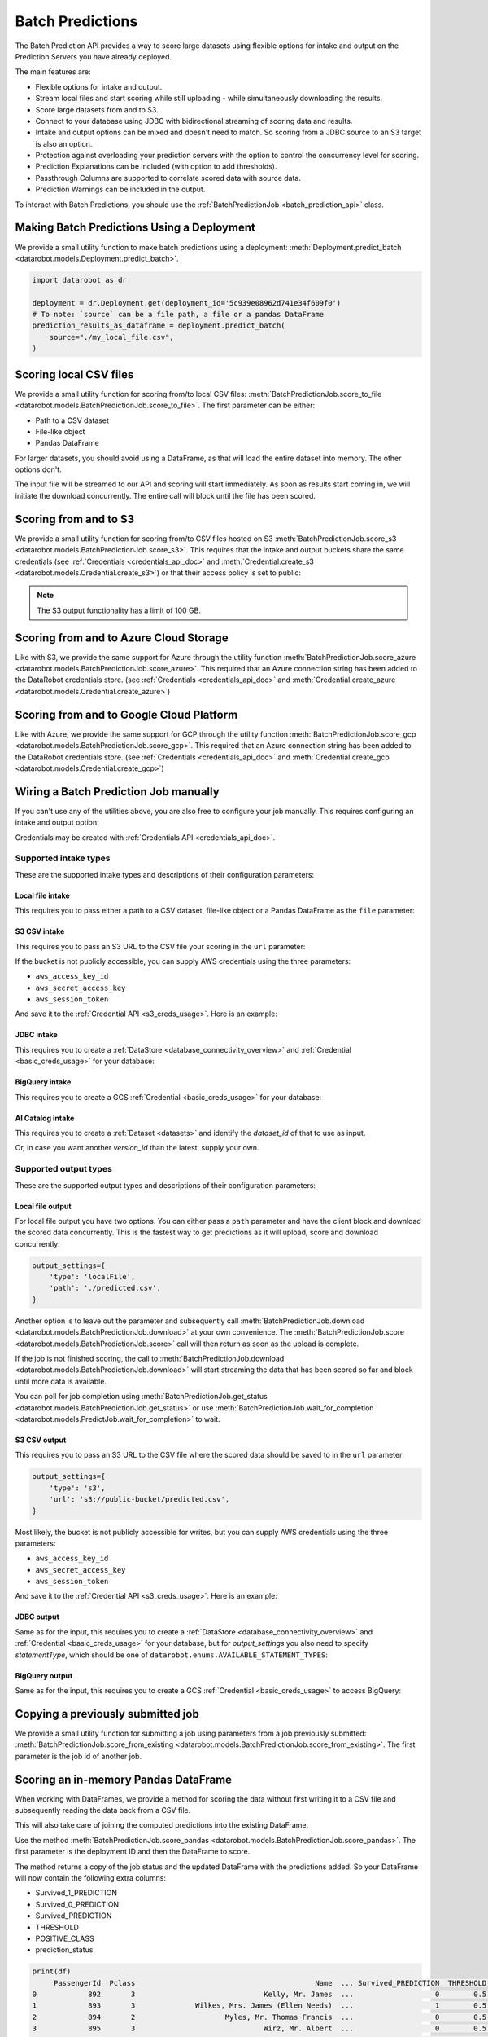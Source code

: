 .. _batch_predictions:

.. testsetup:: score_to_file, s3, azure, gcp, manual_wire, s3_csv_intake, jdbc_intake, bigquery_intake,
                ai_catalog_intake, ai_catalog_intake_with_version_id, local_file_output, s3_csv_output,
                jdbc_output, bigquery_output, score_from_existing, score_pandas,
                score_pandas_with_remapping

    import datarobot as dr

    import os
    import mock
    import responses

    # Some odd race condition is causing this to fail after tests have already passed
    dr.models.batch_prediction_job.threading = mock.MagicMock()

    responses.start()

    endpoint = 'http://localhost/api/v2'

    responses.add(
        responses.GET, os.path.join(endpoint, 'version/'), status=200, json={
            'major': 2,
            'minor': 26,
            'versionString': '2.26.0'
        }
    )

    dr.Client(endpoint=endpoint, token='mocked')

    # General 'fixture' that we use all over
    batch_prediction_job_response = {
        'id': 'random_id',
        'status':'COMPLETED',
        'elapsed_time_sec':60,
        'status_details':'something',
        'percentage_completed':60,
        'job_spec':{
          'deployment_id':'whatever',
          'num_concurrent':1
        },
        'links':{
          'self':'whatever',
          'csvUpload':'batchPredictions/random_id/csvUpload/',
          'download':'batchPredictions/random_id/download/'
        }
    }

#################
Batch Predictions
#################

The Batch Prediction API provides a way to score large datasets using flexible options
for intake and output on the Prediction Servers you have already deployed.

The main features are:

* Flexible options for intake and output.
* Stream local files and start scoring while still uploading - while simultaneously downloading the results.
* Score large datasets from and to S3.
* Connect to your database using JDBC with bidirectional streaming of scoring data and results.
* Intake and output options can be mixed and doesn't need to match. So scoring from a JDBC source to an S3 target is also an option.
* Protection against overloading your prediction servers with the option to control the concurrency level for scoring.
* Prediction Explanations can be included (with option to add thresholds).
* Passthrough Columns are supported to correlate scored data with source data.
* Prediction Warnings can be included in the output.

To interact with Batch Predictions, you should use the :ref:`BatchPredictionJob <batch_prediction_api>` class.


*******************************************
Making Batch Predictions Using a Deployment
*******************************************

We provide a small utility function to make batch predictions using a deployment: :meth:`Deployment.predict_batch <datarobot.models.Deployment.predict_batch>`.

.. code-block:: python

    import datarobot as dr

    deployment = dr.Deployment.get(deployment_id='5c939e08962d741e34f609f0')
    # To note: `source` can be a file path, a file or a pandas DataFrame
    prediction_results_as_dataframe = deployment.predict_batch(
        source="./my_local_file.csv",
    )

***********************
Scoring local CSV files
***********************

We provide a small utility function for scoring from/to local CSV files: :meth:`BatchPredictionJob.score_to_file <datarobot.models.BatchPredictionJob.score_to_file>`.
The first parameter can be either:

* Path to a CSV dataset
* File-like object
* Pandas DataFrame

For larger datasets, you should avoid using a DataFrame, as that will load
the entire dataset into memory. The other options don't.

.. testsetup:: score_to_file

    dr.models.batch_prediction_job.recognize_sourcedata = mock.MagicMock()

    responses.add(
        responses.POST, os.path.join(endpoint, 'batchPredictions/'), status=200, json={'links':{'csvUpload':'batchPredictions/random_id/'}}, adding_headers={'Location': 'http://localhost/api/v2/batchPredictions/random_id/'},
    )

    responses.add(
        responses.GET, os.path.join(endpoint, 'batchPredictions/random_id/'), status=200, json=batch_prediction_job_response,
    )

    responses.add(
        responses.PUT, os.path.join(endpoint, 'batchPredictions/random_id/'), status=200, json={},
    )

    responses.add(
        responses.GET, os.path.join(endpoint, 'batchPredictions/random_id/download/'), status=200, json={},
    )

.. testcode:: score_to_file

    import datarobot as dr

    deployment_id = '5dc5b1015e6e762a6241f9aa'

    dr.BatchPredictionJob.score_to_file(
        deployment_id,
        './data_to_predict.csv',
        './predicted.csv',
    )

The input file will be streamed to our API and scoring will start immediately.
As soon as results start coming in, we will initiate the download concurrently.
The entire call will block until the file has been scored.

**********************
Scoring from and to S3
**********************

We provide a small utility function for scoring from/to CSV files hosted on S3 :meth:`BatchPredictionJob.score_s3 <datarobot.models.BatchPredictionJob.score_s3>`.
This requires that the intake and output buckets share the same credentials (see :ref:`Credentials <credentials_api_doc>`
and :meth:`Credential.create_s3 <datarobot.models.Credential.create_s3>`) or that their access policy is set to public:

.. testsetup:: s3

    responses.add(
        responses.GET, os.path.join(endpoint, 'credentials/5a8ac9ab07a57a0001be501f/'), status=200, json={
            'credentialId': 'whatever',
            'name': 'whatever',
            'description': '',
            'creationDate': '2021-06-21T10:53:44.475000Z',
            'credentialType': 'whatever'
        }
    )

    responses.add(
        responses.POST, os.path.join(endpoint, 'batchPredictions/'), status=200,
        json={'links': {'csvUpload': 'batchPredictions/random_id/'}},
        adding_headers={'Location': 'http://localhost/api/v2/batchPredictions/random_id/'},
    )

    responses.add(
        responses.GET, os.path.join(endpoint, 'batchPredictions/random_id/'), status=200, json=batch_prediction_job_response,
    )

.. testcode:: s3

    import datarobot as dr

    deployment_id = '5dc5b1015e6e762a6241f9aa'

    cred = dr.Credential.get('5a8ac9ab07a57a0001be501f')

    job = dr.BatchPredictionJob.score_s3(
        deployment=deployment_id,
        source_url='s3://mybucket/data_to_predict.csv',
        destination_url='s3://mybucket/predicted.csv',
        credential=cred,
    )

.. note:: The S3 output functionality has a limit of 100 GB.

***************************************
Scoring from and to Azure Cloud Storage
***************************************

Like with S3, we provide the same support for Azure through the utility function :meth:`BatchPredictionJob.score_azure <datarobot.models.BatchPredictionJob.score_azure>`.
This required that an Azure connection string has been added to the DataRobot credentials store.
(see :ref:`Credentials <credentials_api_doc>` and :meth:`Credential.create_azure <datarobot.models.Credential.create_azure>`)

.. testsetup:: azure

    responses.add(
        responses.GET, os.path.join(endpoint, 'credentials/5a8ac9ab07a57a0001be501f/'), status=200, json={
            'credentialId': 'whatever',
            'name': 'whatever',
            'description': '',
            'creationDate': '2021-06-21T10:53:44.475000Z',
            'credentialType': 'whatever'
        }
    )

    responses.add(
        responses.POST, os.path.join(endpoint, 'batchPredictions/'), status=200,
        json={'links': {'csvUpload': 'batchPredictions/random_id/'}},
        adding_headers={'Location': 'http://localhost/api/v2/batchPredictions/random_id/'},
    )

    responses.add(
        responses.GET, os.path.join(endpoint, 'batchPredictions/random_id/'), status=200, json=batch_prediction_job_response,
    )

.. testcode:: azure

    import datarobot as dr

    deployment_id = '5dc5b1015e6e762a6241f9aa'

    cred = dr.Credential.get('5a8ac9ab07a57a0001be501f')

    job = dr.BatchPredictionJob.score_azure(
        deployment=deployment_id,
        source_url='https://mybucket.blob.core.windows.net/bucket/data_to_predict.csv',
        destination_url='https://mybucket.blob.core.windows.net/results/predicted.csv',
        credential=cred,
    )

*****************************************
Scoring from and to Google Cloud Platform
*****************************************

Like with Azure, we provide the same support for GCP through the utility function :meth:`BatchPredictionJob.score_gcp <datarobot.models.BatchPredictionJob.score_gcp>`.
This required that an Azure connection string has been added to the DataRobot credentials store. (see :ref:`Credentials <credentials_api_doc>` and
:meth:`Credential.create_gcp <datarobot.models.Credential.create_gcp>`)

.. testsetup:: gcp

    responses.add(
        responses.GET, os.path.join(endpoint, 'credentials/5a8ac9ab07a57a0001be501f/'), status=200, json={
            'credentialId': 'whatever',
            'name': 'whatever',
            'description': '',
            'creationDate': '2021-06-21T10:53:44.475000Z',
            'credentialType': 'whatever'
        }
    )

    responses.add(
        responses.POST, os.path.join(endpoint, 'batchPredictions/'), status=200, json={'links':{'csvUpload':'batchPredictions/random_id/'}}, adding_headers={'Location': 'http://localhost/api/v2/batchPredictions/random_id/'},
    )

    responses.add(
        responses.GET, os.path.join(endpoint, 'batchPredictions/random_id/'), status=200, json=batch_prediction_job_response,
    )

.. testcode:: gcp

    import datarobot as dr

    deployment_id = '5dc5b1015e6e762a6241f9aa'

    cred = dr.Credential.get('5a8ac9ab07a57a0001be501f')

    job = dr.BatchPredictionJob.score_gcp(
        deployment=deployment_id,
        source_url='gs:/bucket/data_to_predict.csv',
        destination_url='gs://results/predicted.csv',
        credential=cred,
    )

**************************************
Wiring a Batch Prediction Job manually
**************************************

If you can't use any of the utilities above, you are also free to configure
your job manually. This requires configuring an intake and output option:

.. testsetup:: manual_wire

    responses.add(
        responses.POST, os.path.join(endpoint, 'batchPredictions/'), status=200, json={'links':{'csvUpload':'batchPredictions/random_id/'}}, adding_headers={'Location': 'http://localhost/api/v2/batchPredictions/random_id/'},
    )

    responses.add(
        responses.GET, os.path.join(endpoint, 'batchPredictions/random_id/'), status=200, json=batch_prediction_job_response,
    )

    responses.add(
        responses.GET, os.path.join(endpoint, 'batchPredictions/random_id/download/'), status=200, json={},
    )

.. testcode:: manual_wire

    import datarobot as dr

    deployment_id = '5dc5b1015e6e762a6241f9aa'

    dr.BatchPredictionJob.score(
        deployment_id,
        intake_settings={
            'type': 's3',
            'url': 's3://public-bucket/data_to_predict.csv',
            'credential_id': '5a8ac9ab07a57a0001be501f',
        },
        output_settings={
            'type': 'localFile',
            'path': './predicted.csv',
        },
    )

Credentials may be created with :ref:`Credentials API <credentials_api_doc>`.

Supported intake types
----------------------

These are the supported intake types and descriptions of their configuration parameters:

Local file intake
^^^^^^^^^^^^^^^^^

This requires you to pass either a path to a CSV dataset, file-like object or a Pandas
DataFrame as the ``file`` parameter:

.. testcode::

    intake_settings={
        'type': 'localFile',
        'file': './data_to_predict.csv',
    }

S3 CSV intake
^^^^^^^^^^^^^

This requires you to pass an S3 URL to the CSV file your scoring in the ``url`` parameter:

.. testcode::

    intake_settings={
        'type': 's3',
        'url': 's3://public-bucket/data_to_predict.csv',
    }

.. _batch_predictions_s3_creds_usage:

If the bucket is not publicly accessible, you can supply AWS credentials using the three
parameters:

* ``aws_access_key_id``
* ``aws_secret_access_key``
* ``aws_session_token``

And save it to the :ref:`Credential API <s3_creds_usage>`. Here is an example:

.. testsetup:: s3_csv_intake

    responses.add(
        responses.GET, os.path.join(endpoint, 'credentials/5a8ac9ab07a57a0001be501f/'), status=200, json={
            'credentialId': 'whatever',
            'name': 'whatever',
            'description': '',
            'creationDate': '2021-06-21T10:53:44.475000Z',
            'credentialType': 'whatever'
        }
    )

.. testcode:: s3_csv_intake

    import datarobot as dr

    # get to make sure it exists
    credential_id = '5a8ac9ab07a57a0001be501f'
    cred = dr.Credential.get(credential_id)

    intake_settings={
        'type': 's3',
        'url': 's3://private-bucket/data_to_predict.csv',
        'credential_id': cred.credential_id,
    }

JDBC intake
^^^^^^^^^^^

This requires you to create a :ref:`DataStore <database_connectivity_overview>` and
:ref:`Credential <basic_creds_usage>` for your database:

.. testsetup:: jdbc_intake

    responses.add(
        responses.GET, os.path.join(endpoint, 'credentials/5a8ac9ab07a57a0001be501f/'), status=200, json={
            'credentialId': 'whatever',
            'name': 'whatever',
            'description': '',
            'creationDate': '2021-06-21T10:53:44.475000Z',
            'credentialType': 'whatever'
        }
    )

    responses.add(
        responses.GET, os.path.join(endpoint, 'externalDataStores/5a8ac9ab07a57a0001be5010/'), status=200, json={
            'canonicalName': 'Azure Synapse',
            'creator': '60d06e781d7fdbf4ddd19761',
            'params': {
                'driverId': '60e45344c0e21db5df626fe3',
            },
            'type': 'jdbc',
            'updated': '2021-07-06T12:58:10.419000',
            'role': 'OWNER',
            'id': '60e45362c0e21db5df626fe4'
        }
    )

.. testcode:: jdbc_intake

    # get to make sure it exists
    datastore_id = '5a8ac9ab07a57a0001be5010'
    data_store = dr.DataStore.get(datastore_id)

    credential_id = '5a8ac9ab07a57a0001be501f'
    cred = dr.Credential.get(credential_id)

    intake_settings = {
        'type': 'jdbc',
        'table': 'table_name',
        'schema': 'public', # optional, if supported by database
        'catalog': 'master', # optional, if supported by database
        'data_store_id': data_store.id,
        'credential_id': cred.credential_id,
    }

BigQuery intake
^^^^^^^^^^^^^^^

This requires you to create a GCS :ref:`Credential <basic_creds_usage>` for your database:

.. testsetup:: bigquery_intake

    responses.add(
        responses.GET, os.path.join(endpoint, 'credentials/5a8ac9ab07a57a0001be501f/'), status=200, json={
            'credentialId': 'whatever',
            'name': 'gcp_creds',
            'description': '',
            'creationDate': '2021-06-21T10:53:44.475000Z',
            'credentialType': 'gcp'
        }
    )

.. testcode:: bigquery_intake

    # get to make sure it exists
    credential_id = '5a8ac9ab07a57a0001be501f'
    cred = dr.Credential.get(credential_id)

    intake_settings = {
        'type': 'bigquery',
        'dataset': 'dataset_name',
        'table': 'table_or_view_name',
        'bucket': 'bucket_in_gcs',
        'credential_id': cred.credential_id,
    }


.. _batch_predictions-intake-types-dataset:

AI Catalog intake
^^^^^^^^^^^^^^^^^

This requires you to create a :ref:`Dataset <datasets>` and identify the `dataset_id` of that to use as input.

.. testsetup:: ai_catalog_intake

    responses.add(
        responses.GET, os.path.join(endpoint, 'datasets/5a8ac9ab07a57a0001be501f/'), status=200, json={
            'datasetId': '60d31d53e200aba43b76f0d4',
            'name': 'pred_6020_2003.csv',
            'isLatestVersion': True,
            'versionId': '60d31d53e200aba43b76f0d5',
            'categories': [
                'TRAINING',
                'PREDICTION',
                'BATCH_PREDICTIONS'
            ],
            'creationDate': '2021-06-23T11:38:59.231000Z',
            'createdBy': 'admin@datarobot.com',
            'isSnapshot': True,
            'isDataEngineEligible': True,
            'processingState': 'COMPLETED',
        }
    )

.. testcode:: ai_catalog_intake

    # get to make sure it exists
    dataset_id = '5a8ac9ab07a57a0001be501f'
    dataset = dr.Dataset.get(dataset_id)

    intake_settings={
        'type': 'dataset',
        'dataset': dataset
    }

Or, in case you want another `version_id` than the latest, supply your own.

.. testsetup:: ai_catalog_intake_with_version_id

    responses.add(
        responses.GET, os.path.join(endpoint, 'datasets/5a8ac9ab07a57a0001be501f/'), status=200, json={
            'datasetId': '60d31d53e200aba43b76f0d4',
            'name': 'pred_6020_2003.csv',
            'isLatestVersion': True,
            'versionId': '60d31d53e200aba43b76f0d5',
            'categories': [
                'TRAINING',
                'PREDICTION',
                'BATCH_PREDICTIONS'
            ],
            'creationDate': '2021-06-23T11:38:59.231000Z',
            'createdBy': 'admin@datarobot.com',
            'isSnapshot': True,
            'isDataEngineEligible': True,
            'processingState': 'COMPLETED',
        }
    )

.. testcode:: ai_catalog_intake_with_version_id

    # get to make sure it exists
    dataset_id = '5a8ac9ab07a57a0001be501f'
    dataset = dr.Dataset.get(dataset_id)

    intake_settings={
        'type': 'dataset',
        'dataset': dataset,
        'dataset_version_id': 'another_version_id'
    }


Supported output types
----------------------

These are the supported output types and descriptions of their configuration parameters:

Local file output
^^^^^^^^^^^^^^^^^

For local file output you have two options. You can either pass a ``path`` parameter and
have the client block and download the scored data concurrently. This is the fastest way
to get predictions as it will upload, score and download concurrently:

.. code-block:: python

    output_settings={
        'type': 'localFile',
        'path': './predicted.csv',
    }

Another option is to leave out the parameter and subsequently call :meth:`BatchPredictionJob.download <datarobot.models.BatchPredictionJob.download>`
at your own convenience. The :meth:`BatchPredictionJob.score <datarobot.models.BatchPredictionJob.score>` call will then return as soon as the upload is complete.

If the job is not finished scoring, the call to :meth:`BatchPredictionJob.download <datarobot.models.BatchPredictionJob.download>` will start
streaming the data that has been scored so far and block until more data is available.

You can poll for job completion using :meth:`BatchPredictionJob.get_status <datarobot.models.BatchPredictionJob.get_status>` or use
:meth:`BatchPredictionJob.wait_for_completion <datarobot.models.PredictJob.wait_for_completion>` to wait.


.. testsetup:: local_file_output

    dr.models.batch_prediction_job.recognize_sourcedata = mock.MagicMock()

    responses.add(
        responses.POST, os.path.join(endpoint, 'batchPredictions/'), status=200, json={'links':{'csvUpload':'batchPredictions/random_id/'}}, adding_headers={'Location': 'http://localhost/api/v2/batchPredictions/random_id/'},
    )

    responses.add(
        responses.PUT, os.path.join(endpoint, 'batchPredictions/random_id/'), status=200, json={},
    )

    responses.add(
        responses.GET, os.path.join(endpoint, 'batchPredictions/random_id/'), status=200,
        json=batch_prediction_job_response,
    )

    responses.add(
        responses.GET, os.path.join(endpoint, 'batchPredictions/random_id/download/'), status=200, json={},
    )


.. testcode:: local_file_output

    import datarobot as dr

    deployment_id = '5dc5b1015e6e762a6241f9aa'

    job = dr.BatchPredictionJob.score(
        deployment_id,
        intake_settings={
            'type': 'localFile',
            'file': './data_to_predict.csv',
        },
        output_settings={
            'type': 'localFile',
        },
    )

    job.wait_for_completion()

    with open('./predicted.csv', 'wb') as f:
        job.download(f)

S3 CSV output
^^^^^^^^^^^^^

This requires you to pass an S3 URL to the CSV file where the scored data should be saved
to in the ``url`` parameter:

.. code-block:: python

    output_settings={
        'type': 's3',
        'url': 's3://public-bucket/predicted.csv',
    }

Most likely, the bucket is not publicly accessible for writes, but you can supply AWS
credentials using the three parameters:

* ``aws_access_key_id``
* ``aws_secret_access_key``
* ``aws_session_token``

And save it to the :ref:`Credential API <s3_creds_usage>`. Here is an example:

.. testsetup:: s3_csv_output

    responses.add(
        responses.GET, os.path.join(endpoint, 'credentials/5a8ac9ab07a57a0001be501f/'), status=200, json={
            'credentialId': 'whatever',
            'name': 'whatever',
            'description': '',
            'creationDate': '2021-06-21T10:53:44.475000Z',
            'credentialType': 'whatever'
        }
    )

.. testcode:: s3_csv_output

    # get to make sure it exists
    credential_id = '5a8ac9ab07a57a0001be501f'
    cred = dr.Credential.get(credential_id)

    output_settings={
        'type': 's3',
        'url': 's3://private-bucket/predicted.csv',
        'credential_id': cred.credential_id,
    }

JDBC output
^^^^^^^^^^^

Same as for the input, this requires you to create a :ref:`DataStore <database_connectivity_overview>` and
:ref:`Credential <basic_creds_usage>` for your database, but for `output_settings` you also need to specify
`statementType`, which should be one of ``datarobot.enums.AVAILABLE_STATEMENT_TYPES``:

.. testsetup:: jdbc_output

    responses.add(
        responses.GET, os.path.join(endpoint, 'credentials/5a8ac9ab07a57a0001be501f/'), status=200, json={
            'credentialId': 'whatever',
            'name': 'whatever',
            'description': '',
            'creationDate': '2021-06-21T10:53:44.475000Z',
            'credentialType': 'whatever'
        }
    )

    responses.add(
        responses.GET, os.path.join(endpoint, 'externalDataStores/5a8ac9ab07a57a0001be5010/'), status=200, json={
            'canonicalName': 'Azure Synapse',
            'creator': '60d06e781d7fdbf4ddd19761',
            'params': {
                'driverId': '60e45344c0e21db5df626fe3',
            },
            'type': 'jdbc',
            'updated': '2021-07-06T12:58:10.419000',
            'role': 'OWNER',
            'id': '60e45362c0e21db5df626fe4'
        }
    )

.. testcode:: jdbc_output

    # get to make sure it exists
    datastore_id = '5a8ac9ab07a57a0001be5010'
    data_store = dr.DataStore.get(datastore_id)

    credential_id = '5a8ac9ab07a57a0001be501f'
    cred = dr.Credential.get(credential_id)

    output_settings = {
        'type': 'jdbc',
        'table': 'table_name',
        'schema': 'public', # optional, if supported by database
        'catalog': 'master', # optional, if supported by database
        'statementType': 'insert',
        'data_store_id': data_store.id,
        'credential_id': cred.credential_id,
    }

BigQuery output
^^^^^^^^^^^^^^^

Same as for the input, this requires you to create a GCS :ref:`Credential <basic_creds_usage>`
to access BigQuery:

.. testsetup:: bigquery_output

    responses.add(
        responses.GET, os.path.join(endpoint, 'credentials/5a8ac9ab07a57a0001be501f/'), status=200, json={
            'credentialId': 'whatever',
            'name': 'gcp_creds',
            'description': '',
            'creationDate': '2021-06-21T10:53:44.475000Z',
            'credentialType': 'gcp'
        }
    )

.. testcode:: bigquery_output

    # get to make sure it exists
    credential_id = '5a8ac9ab07a57a0001be501f'
    cred = dr.Credential.get(credential_id)

    output_settings = {
        'type': 'bigquery',
        'dataset': 'dataset_name',
        'table': 'table_name',
        'bucket': 'bucket_in_gcs',
        'credential_id': cred.credential_id,
    }


**********************************
Copying a previously submitted job
**********************************

We provide a small utility function for submitting a job using parameters from a job previously submitted:
:meth:`BatchPredictionJob.score_from_existing <datarobot.models.BatchPredictionJob.score_from_existing>`.
The first parameter is the job id of another job.

.. testsetup:: score_from_existing

    responses.add(
        responses.GET, os.path.join(endpoint, 'batchPredictions/5dc5b1015e6e762a6241f9aa/'), status=200,
        json=batch_prediction_job_response,
    )

    responses.add(
        responses.POST, os.path.join(endpoint, 'batchPredictions/fromExisting/'), status=200,
        json=batch_prediction_job_response, adding_headers={'Location': 'http://localhost/api/v2/batchPredictions/random_id/'},
    )

    responses.add(
        responses.GET, os.path.join(endpoint, 'batchPredictions/random_id/'), status=200,
        json=batch_prediction_job_response,
    )

.. testcode:: score_from_existing

    import datarobot as dr

    previously_submitted_job_id = '5dc5b1015e6e762a6241f9aa'

    dr.BatchPredictionJob.score_from_existing(
        previously_submitted_job_id,
    )

*************************************
Scoring an in-memory Pandas DataFrame
*************************************

When working with DataFrames, we provide a method for scoring the data without first writing it to a
CSV file and subsequently reading the data back from a CSV file.

This will also take care of joining the computed predictions into the existing DataFrame.

Use the method :meth:`BatchPredictionJob.score_pandas <datarobot.models.BatchPredictionJob.score_pandas>`.
The first parameter is the deployment ID and then the DataFrame to score.

.. testsetup:: score_pandas

    import pandas as pd

    pd.read_csv = mock.MagicMock(return_value=pd.DataFrame({'a': [1, 2, 3], 'b': [4, 5, 6]}))

    responses.add(
        responses.POST, os.path.join(endpoint, 'batchPredictions/'), status=200,
        json={'links': {'csvUpload': 'batchPredictions/random_id/'}},
        adding_headers={'Location': 'http://localhost/api/v2/batchPredictions/random_id/'},
    )

    responses.add(
        responses.PUT, os.path.join(endpoint, 'batchPredictions/random_id/'), status=200, json={},
    )

    responses.add(
        responses.GET, os.path.join(endpoint, 'batchPredictions/random_id/'), status=200,
        json=batch_prediction_job_response,
    )

    responses.add(
        responses.GET, os.path.join(endpoint, 'batchPredictions/random_id/download/'), status=200, json={},
    )

.. testcode:: score_pandas

    import datarobot as dr
    import pandas as pd

    deployment_id = '5dc5b1015e6e762a6241f9aa'

    df = pd.read_csv('testdata/titanic_predict.csv')

    job, df = dr.BatchPredictionJob.score_pandas(deployment_id, df)

The method returns a copy of the job status and the updated DataFrame with the predictions added.
So your DataFrame will now contain the following extra columns:

* Survived_1_PREDICTION
* Survived_0_PREDICTION
* Survived_PREDICTION
* THRESHOLD
* POSITIVE_CLASS
* prediction_status

.. code-block:: python

    print(df)
         PassengerId  Pclass                                          Name  ... Survived_PREDICTION  THRESHOLD  POSITIVE_CLASS
    0            892       3                              Kelly, Mr. James  ...                   0        0.5               1
    1            893       3              Wilkes, Mrs. James (Ellen Needs)  ...                   1        0.5               1
    2            894       2                     Myles, Mr. Thomas Francis  ...                   0        0.5               1
    3            895       3                              Wirz, Mr. Albert  ...                   0        0.5               1
    4            896       3  Hirvonen, Mrs. Alexander (Helga E Lindqvist)  ...                   1        0.5               1
    ..           ...     ...                                           ...  ...                 ...        ...             ...
    413         1305       3                            Spector, Mr. Woolf  ...                   0        0.5               1
    414         1306       1                  Oliva y Ocana, Dona. Fermina  ...                   0        0.5               1
    415         1307       3                  Saether, Mr. Simon Sivertsen  ...                   0        0.5               1
    416         1308       3                           Ware, Mr. Frederick  ...                   0        0.5               1
    417         1309       3                      Peter, Master. Michael J  ...                   1        0.5               1

    [418 rows x 16 columns]

If you don't want all of them or if you're not happy with the names of the added columns, they
can be modified using column remapping:

.. testsetup:: score_pandas_with_remapping

    import pandas as pd
    pd.read_csv = mock.MagicMock(return_value=pd.DataFrame({'a': [1, 2, 3], 'b': [4, 5, 6]}))

    responses.add(
        responses.POST, os.path.join(endpoint, 'batchPredictions/'), status=200,
        json={'links': {'csvUpload': 'batchPredictions/random_id/'}},
        adding_headers={'Location': 'http://localhost/api/v2/batchPredictions/random_id/'},
    )

    responses.add(
        responses.PUT, os.path.join(endpoint, 'batchPredictions/random_id/'), status=200, json={},
    )

    responses.add(
        responses.GET, os.path.join(endpoint, 'batchPredictions/random_id/'), status=200,
        json=batch_prediction_job_response,
    )

    responses.add(
        responses.GET, os.path.join(endpoint, 'batchPredictions/random_id/download/'), status=200, json={},
    )


.. testcode:: score_pandas_with_remapping

    import datarobot as dr
    import pandas as pd

    deployment_id = '5dc5b1015e6e762a6241f9aa'

    df = pd.read_csv('testdata/titanic_predict.csv')

    job, df = dr.BatchPredictionJob.score_pandas(
        deployment_id,
        df,
        column_names_remapping={
            'Survived_1_PREDICTION': None,       # discard column
            'Survived_0_PREDICTION': None,       # discard column
            'Survived_PREDICTION': 'predicted',  # rename column
            'THRESHOLD': None,                   # discard column
            'POSITIVE_CLASS': None,              # discard column
        },
    )

Any column mapped to ``None`` will be discarded. Any column mapped to a string will be renamed.
Any column not mentioned will be kept in the output untouched.
So your DataFrame will now contain the following extra columns:

* predicted
* prediction_status

Refer to the documentation for :meth:`BatchPredictionJob.score <datarobot.models.BatchPredictionJob.score>`
for the full range of available options.

.. _batch_prediction_job_definitions:

********************************
Batch Prediction Job Definitions
********************************

To submit a working Batch Prediction job, you must supply a variety of elements to the :func:`datarobot.models.BatchPredictionJob.score`
request payload depending on what type of prediction is required. Additionally, you must consider the type of intake
and output adapters used for a given job.

Every time a new Batch Prediction is created, the same amount of information must be stored somewhere outside of
DataRobot and re-submitted every time.

For example, a request could look like:

.. code-block:: python

    import datarobot as dr

    deployment_id = "5dc5b1015e6e762a6241f9aa"

    job = dr.BatchPredictionJob.score(
        deployment_id,
        intake_settings={
            "type": "s3",
            "url": "s3://bucket/container/file.csv",
            "credential_id": "5dc5b1015e6e762a6241f9bb"
        },
        output_settings={
            "type": "s3",
            "url": "s3://bucket/container/output.csv",
            "credential_id": "5dc5b1015e6e762a6241f9bb"
        },
    )

    job.wait_for_completion()

    with open("./predicted.csv", "wb") as f:
        job.download(f)

***************
Job Definitions
***************

If your use case requires the same, or close to the same, type of prediction to be done multiple times, you can choose to
create a *Job Definition* of the Batch Prediction job and store this inside DataRobot for future use.

The method for creating job definitions is identical to the existing :func:`datarobot.models.BatchPredictionJob.score` method,
except for the addition of a ``enabled``, ``name`` and ``schedule`` parameter: :func:`datarobot.models.BatchPredictionJobDefinition.create`

.. code-block:: python

    >>> import datarobot as dr
    >>> job_spec = {
    ...    "num_concurrent": 4,
    ...    "deployment_id": "5dc5b1015e6e762a6241f9aa",
    ...    "intake_settings": {
    ...        "url": "s3://foobar/123",
    ...        "type": "s3",
    ...        "format": "csv",
    ...        "credential_id": "5dc5b1015e6e762a6241f9bb"
    ...    },
    ...    "output_settings": {
    ...        "url": "s3://foobar/123",
    ...        "type": "s3",
    ...        "format": "csv",
    ...        "credential_id": "5dc5b1015e6e762a6241f9bb"
    ...    },
    ...}
    >>> definition = BatchPredictionJobDefinition.create(
    ...    enabled=False,
    ...    batch_prediction_job=job_spec,
    ...    name="some_definition_name",
    ...    schedule=None
    ... )
    >>> definition
    BatchPredictionJobDefinition(foobar)

.. note:: The ``name`` parameter must be unique across your organization. If you attempt to create multiple definitions
    with the same name, the request will fail. If you wish to free up a name, you must first :func:`datarobot.models.BatchPredictionJobDefinition.delete`
    the existing definition before creating this one. Alternatively you can just :func:`datarobot.models.BatchPredictionJobDefinition.update`
    the existing definition with a new name.

**************************
Executing a job definition
**************************

Manual job execution
--------------------

To submit a stored job definition for scoring, you can either do so on a scheduled basis, described
below, or manually submit the definition ID using :func:`datarobot.models.BatchPredictionJobDefinition.run_once`,
as such:

.. code-block:: python

    >>> import datarobot as dr
    >>> definition = dr.BatchPredictionJobDefinition.get("5dc5b1015e6e762a6241f9aa")
    >>> job = definition.run_once()
    >>> job.wait_for_completion()

Scheduled job execution
-----------------------

A Scheduled Batch Prediction job works just like a regular Batch Prediction job, except DataRobot handles the execution
of the job.

In order to schedule the execution of a Batch Prediction job, a definition must first be created, using
:func:`datarobot.models.BatchPredictionJobDefinition.create`, or updated, using
:func:`datarobot.models.BatchPredictionJobDefinition.update`, where ``enabled`` is set to ``True`` and a ``schedule``
payload is provided.

Alternatively, you can use a short-hand version with :func:`datarobot.models.BatchPredictionJobDefinition.run_on_schedule`
as such:

.. code-block:: python

    >>> import datarobot as dr
    >>> schedule = {
    ...    "day_of_week": [
    ...        1
    ...    ],
    ...    "month": [
    ...        "*"
    ...    ],
    ...    "hour": [
    ...        16
    ...    ],
    ...    "minute": [
    ...        0
    ...    ],
    ...    "day_of_month": [
    ...        1
    ...    ]
    ...}
    >>> definition = dr.BatchPredictionJob.get("5dc5b1015e6e762a6241f9aa")
    >>> job = definition.run_on_schedule(schedule)

If the created job was not enabled previously, this method will also enable it.

************************
The ``Schedule`` payload
************************

The ``schedule`` payload defines at what intervals the job should run, which can be combined in various ways to construct
complex scheduling terms if needed. In all of the elements in the objects, you can supply either an asterisk ``["*"]``
denoting "every" time denomination or an array of integers (e.g. ``[1, 2, 3]``) to define a specific interval.

..  list-table:: The ``schedule`` payload elements
    :widths: 10, 10, 10, 5
    :header-rows: 1
    :class: tight-table

    * - Key
      - Possible values
      - Example
      - Description
    * - minute
      - ``["*"]`` or ``[0 ... 59]``
      - ``[15, 30, 45]``
      - The job will run at these minute values for every hour of the day.
    * - hour
      - ``["*"]`` or ``[0 ... 23]``
      - ``[12,23]``
      - The hour(s) of the day that the job will run.
    * - month
      - ``["*"]`` or ``[1 ... 12]``
      - ``["jan"]``
      - Strings, either 3-letter abbreviations or the full name of the month, can be used interchangeably (e.g., "jan" or "october").

        Months that are not compatible with ``day_of_month`` are ignored, for example ``{"day_of_month": [31], "month":["feb"]}``.
    * - day_of_week
      - ``["*"]`` or ``[0 ... 6]`` where (Sunday=0)
      - ``["sun"]``
      - The day(s) of the week that the job will run. Strings, either 3-letter abbreviations or the full name of the day, can be used interchangeably (e.g., "sunday", "Sunday", "sun", or "Sun", all map to ``[0]``).

        **NOTE:** This field is additive with ``day_of_month``, meaning the job will run both on the date specified by ``day_of_month`` and the day defined in this field.
    * - day_of_month
      - ``["*"]`` or ``[1 ... 31]``
      - ``[1, 25]``
      - The date(s) of the month that the job will run. Allowed values are either ``[1 ... 31]`` or ``["*"]`` for all days of the month.

        **NOTE:** This field is additive with ``day_of_week``, meaning the job will run both on the date(s) defined in this field and the day specified
        by ``day_of_week`` (for example, dates 1st, 2nd, 3rd, plus every Tuesday). If ``day_of_month`` is set to ``["*"]`` and ``day_of_week`` is defined,
        the scheduler will trigger on every day of  the month that matches ``day_of_week`` (for example, Tuesday the 2nd, 9th, 16th, 23rd, 30th).

        Invalid dates such as February 31st are ignored.

Disabling a scheduled job
-------------------------

Job definitions are only be executed by the scheduler if ``enabled`` is set to ``True``. If you have a job definition
that was previously running as a scheduled job, but should now be stopped, simply
:func:`datarobot.models.BatchPredictionJobDefinition.delete` to remove it completely, or :func:`datarobot.models.BatchPredictionJobDefinition.update`
it with ``enabled=False`` if you want to keep the definition, but stop the scheduled job from executing at intervals.
If a job is currently running, this will finish execution regardless.

.. code-block:: python

    >>> import datarobot as dr
    >>> definition = dr.BatchPredictionJobDefinition.get("5dc5b1015e6e762a6241f9aa")
    >>> definition.delete()
